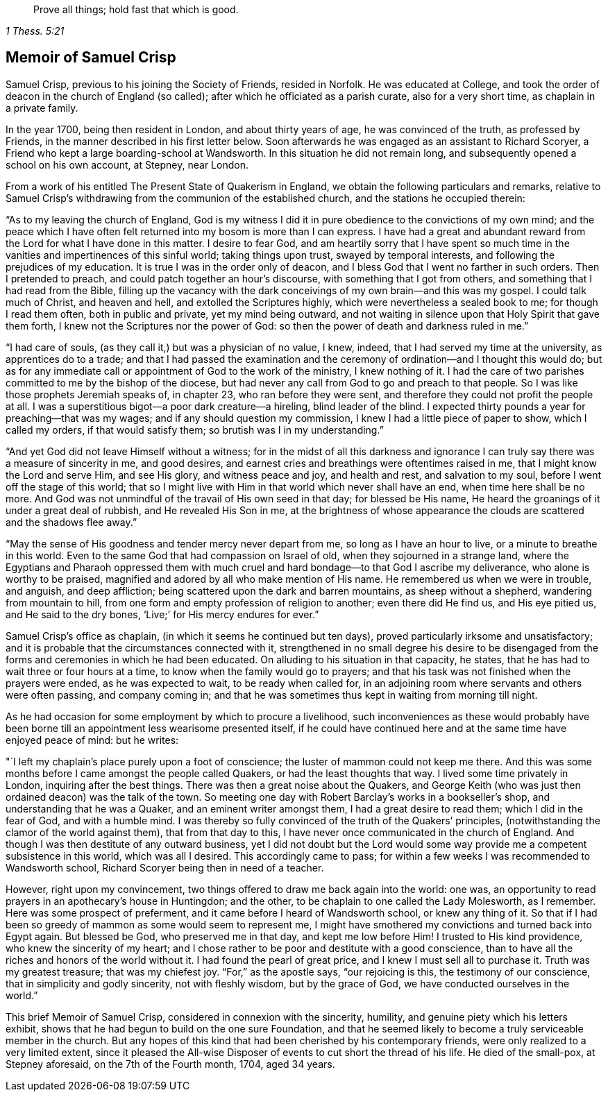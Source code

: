 [quote.epigraph, , 1 Thess. 5:21]
____
Prove all things; hold fast that which is good.
____

== Memoir of Samuel Crisp

Samuel Crisp, previous to his joining the Society of Friends, resided in Norfolk.
He was educated at College,
and took the order of deacon in the church of England (so called);
after which he officiated as a parish curate, also for a very short time,
as chaplain in a private family.

In the year 1700, being then resident in London, and about thirty years of age,
he was convinced of the truth, as professed by Friends,
in the manner described in his first letter below.
Soon afterwards he was engaged as an assistant to Richard Scoryer,
a Friend who kept a large boarding-school at Wandsworth.
In this situation he did not remain long,
and subsequently opened a school on his own account, at Stepney, near London.

From a work of his entitled [.book-title]#The Present State of Quakerism in England#,
we obtain the following particulars and remarks,
relative to Samuel Crisp`'s withdrawing from the communion of the established church,
and the stations he occupied therein:

"`As to my leaving the church of England,
God is my witness I did it in pure obedience to the convictions of my own mind;
and the peace which I have often felt returned into my bosom is more than I can express.
I have had a great and abundant reward from the Lord for what I have done in this matter.
I desire to fear God,
and am heartily sorry that I have spent so much time in
the vanities and impertinences of this sinful world;
taking things upon trust, swayed by temporal interests,
and following the prejudices of my education.
It is true I was in the order only of deacon,
and I bless God that I went no farther in such orders.
Then I pretended to preach, and could patch together an hour`'s discourse,
with something that I got from others, and something that I had read from the Bible,
filling up the vacancy with the dark conceivings of my own brain--and this was my gospel.
I could talk much of Christ, and heaven and hell, and extolled the Scriptures highly,
which were nevertheless a sealed book to me; for though I read them often,
both in public and private, yet my mind being outward,
and not waiting in silence upon that Holy Spirit that gave them forth,
I knew not the Scriptures nor the power of God:
so then the power of death and darkness ruled in me.`"

"`I had care of souls, (as they call it,) but was a physician of no value, I knew,
indeed, that I had served my time at the university, as apprentices do to a trade;
and that I had passed the examination and the ceremony
of ordination--and I thought this would do;
but as for any immediate call or appointment of God to the work of the ministry,
I knew nothing of it.
I had the care of two parishes committed to me by the bishop of the diocese,
but had never any call from God to go and preach to that people.
So I was like those prophets Jeremiah speaks of, in chapter 23,
who ran before they were sent, and therefore they could not profit the people at all.
I was a superstitious bigot--a poor dark creature--a hireling, blind leader of the blind.
I expected thirty pounds a year for preaching--that was my wages;
and if any should question my commission, I knew I had a little piece of paper to show,
which I called my orders, if that would satisfy them;
so brutish was I in my understanding.`"

"`And yet God did not leave Himself without a witness;
for in the midst of all this darkness and ignorance I
can truly say there was a measure of sincerity in me,
and good desires, and earnest cries and breathings were oftentimes raised in me,
that I might know the Lord and serve Him, and see His glory, and witness peace and joy,
and health and rest, and salvation to my soul, before I went off the stage of this world;
that so I might live with Him in that world which never shall have an end,
when time here shall be no more.
And God was not unmindful of the travail of His own seed in that day;
for blessed be His name, He heard the groanings of it under a great deal of rubbish,
and He revealed His Son in me,
at the brightness of whose appearance the clouds
are scattered and the shadows flee away.`"

"`May the sense of His goodness and tender mercy never depart from me,
so long as I have an hour to live, or a minute to breathe in this world.
Even to the same God that had compassion on Israel of old,
when they sojourned in a strange land,
where the Egyptians and Pharaoh oppressed them with much cruel
and hard bondage--to that God I ascribe my deliverance,
who alone is worthy to be praised,
magnified and adored by all who make mention of His name.
He remembered us when we were in trouble, and anguish, and deep affliction;
being scattered upon the dark and barren mountains, as sheep without a shepherd,
wandering from mountain to hill,
from one form and empty profession of religion to another; even there did He find us,
and His eye pitied us, and He said to the dry bones,
'`Live;`' for His mercy endures for ever.`"

Samuel Crisp`'s office as chaplain, (in which it seems he continued but ten days),
proved particularly irksome and unsatisfactory;
and it is probable that the circumstances connected with it,
strengthened in no small degree his desire to be disengaged
from the forms and ceremonies in which he had been educated.
On alluding to his situation in that capacity, he states,
that he has had to wait three or four hours at a time,
to know when the family would go to prayers;
and that his task was not finished when the prayers were ended,
as he was expected to wait, to be ready when called for,
in an adjoining room where servants and others were often passing, and company coming in;
and that he was sometimes thus kept in waiting from morning till night.

As he had occasion for some employment by which to procure a livelihood,
such inconveniences as these would probably have been borne
till an appointment less wearisome presented itself,
if he could have continued here and at the same time have enjoyed peace of mind:
but he writes:

"`I left my chaplain`'s place purely upon a foot of conscience;
the luster of mammon could not keep me there.
And this was some months before I came amongst the people called Quakers,
or had the least thoughts that way.
I lived some time privately in London, inquiring after the best things.
There was then a great noise about the Quakers,
and George Keith (who was just then ordained deacon) was the talk of the town.
So meeting one day with Robert Barclay`'s works in a bookseller`'s shop,
and understanding that he was a Quaker, and an eminent writer amongst them,
I had a great desire to read them; which I did in the fear of God,
and with a humble mind.
I was thereby so fully convinced of the truth of the Quakers`' principles,
(notwithstanding the clamor of the world against them), that from that day to this,
I have never once communicated in the church of England.
And though I was then destitute of any outward business,
yet I did not doubt but the Lord would some way
provide me a competent subsistence in this world,
which was all I desired.
This accordingly came to pass;
for within a few weeks I was recommended to Wandsworth school,
Richard Scoryer being then in need of a teacher.

However, right upon my convincement,
two things offered to draw me back again into the world: one was,
an opportunity to read prayers in an apothecary`'s house in Huntingdon; and the other,
to be chaplain to one called the Lady Molesworth, as I remember.
Here was some prospect of preferment, and it came before I heard of Wandsworth school,
or knew any thing of it.
So that if I had been so greedy of mammon as some would seem to represent me,
I might have smothered my convictions and turned back into Egypt again.
But blessed be God, who preserved me in that day, and kept me low before Him!
I trusted to His kind providence, who knew the sincerity of my heart;
and I chose rather to be poor and destitute with a good conscience,
than to have all the riches and honors of the world without it.
I had found the pearl of great price, and I knew I must sell all to purchase it.
Truth was my greatest treasure; that was my chiefest joy.
"`For,`" as the apostle says, "`our rejoicing is this, the testimony of our conscience,
that in simplicity and godly sincerity, not with fleshly wisdom, but by the grace of God,
we have conducted ourselves in the world.`"

This brief Memoir of Samuel Crisp, considered in connexion with the sincerity, humility,
and genuine piety which his letters exhibit,
shows that he had begun to build on the one sure Foundation,
and that he seemed likely to become a truly serviceable member in the church.
But any hopes of this kind that had been cherished by his contemporary friends,
were only realized to a very limited extent,
since it pleased the All-wise Disposer of events to cut short the thread of his life.
He died of the small-pox, at Stepney aforesaid, on the 7th of the Fourth month, 1704,
aged 34 years.
